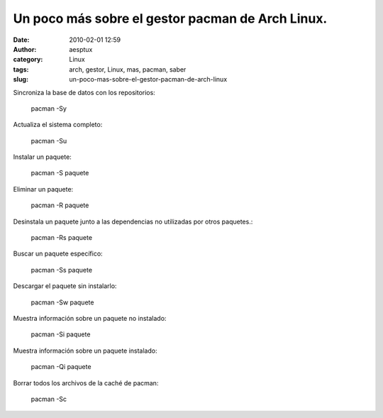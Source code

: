 Un poco más sobre el gestor pacman de Arch Linux.
#################################################
:date: 2010-02-01 12:59
:author: aesptux
:category: Linux
:tags: arch, gestor, Linux, mas, pacman, saber
:slug: un-poco-mas-sobre-el-gestor-pacman-de-arch-linux

Sincroniza la base de datos con los repositorios:

    pacman -Sy

Actualiza el sistema completo:

    pacman -Su

Instalar un paquete:

    pacman -S paquete

Eliminar un paquete:

    pacman -R paquete

Desinstala un paquete junto a las dependencias no utilizadas por otros
paquetes.:

    pacman -Rs paquete

Buscar un paquete específico:

    pacman -Ss paquete

Descargar el paquete sin instalarlo:

    pacman -Sw paquete

Muestra información sobre un paquete no instalado:

    pacman -Si paquete

Muestra información sobre un paquete instalado:

    pacman -Qi paquete

Borrar todos los archivos de la caché de pacman:

    pacman -Sc
